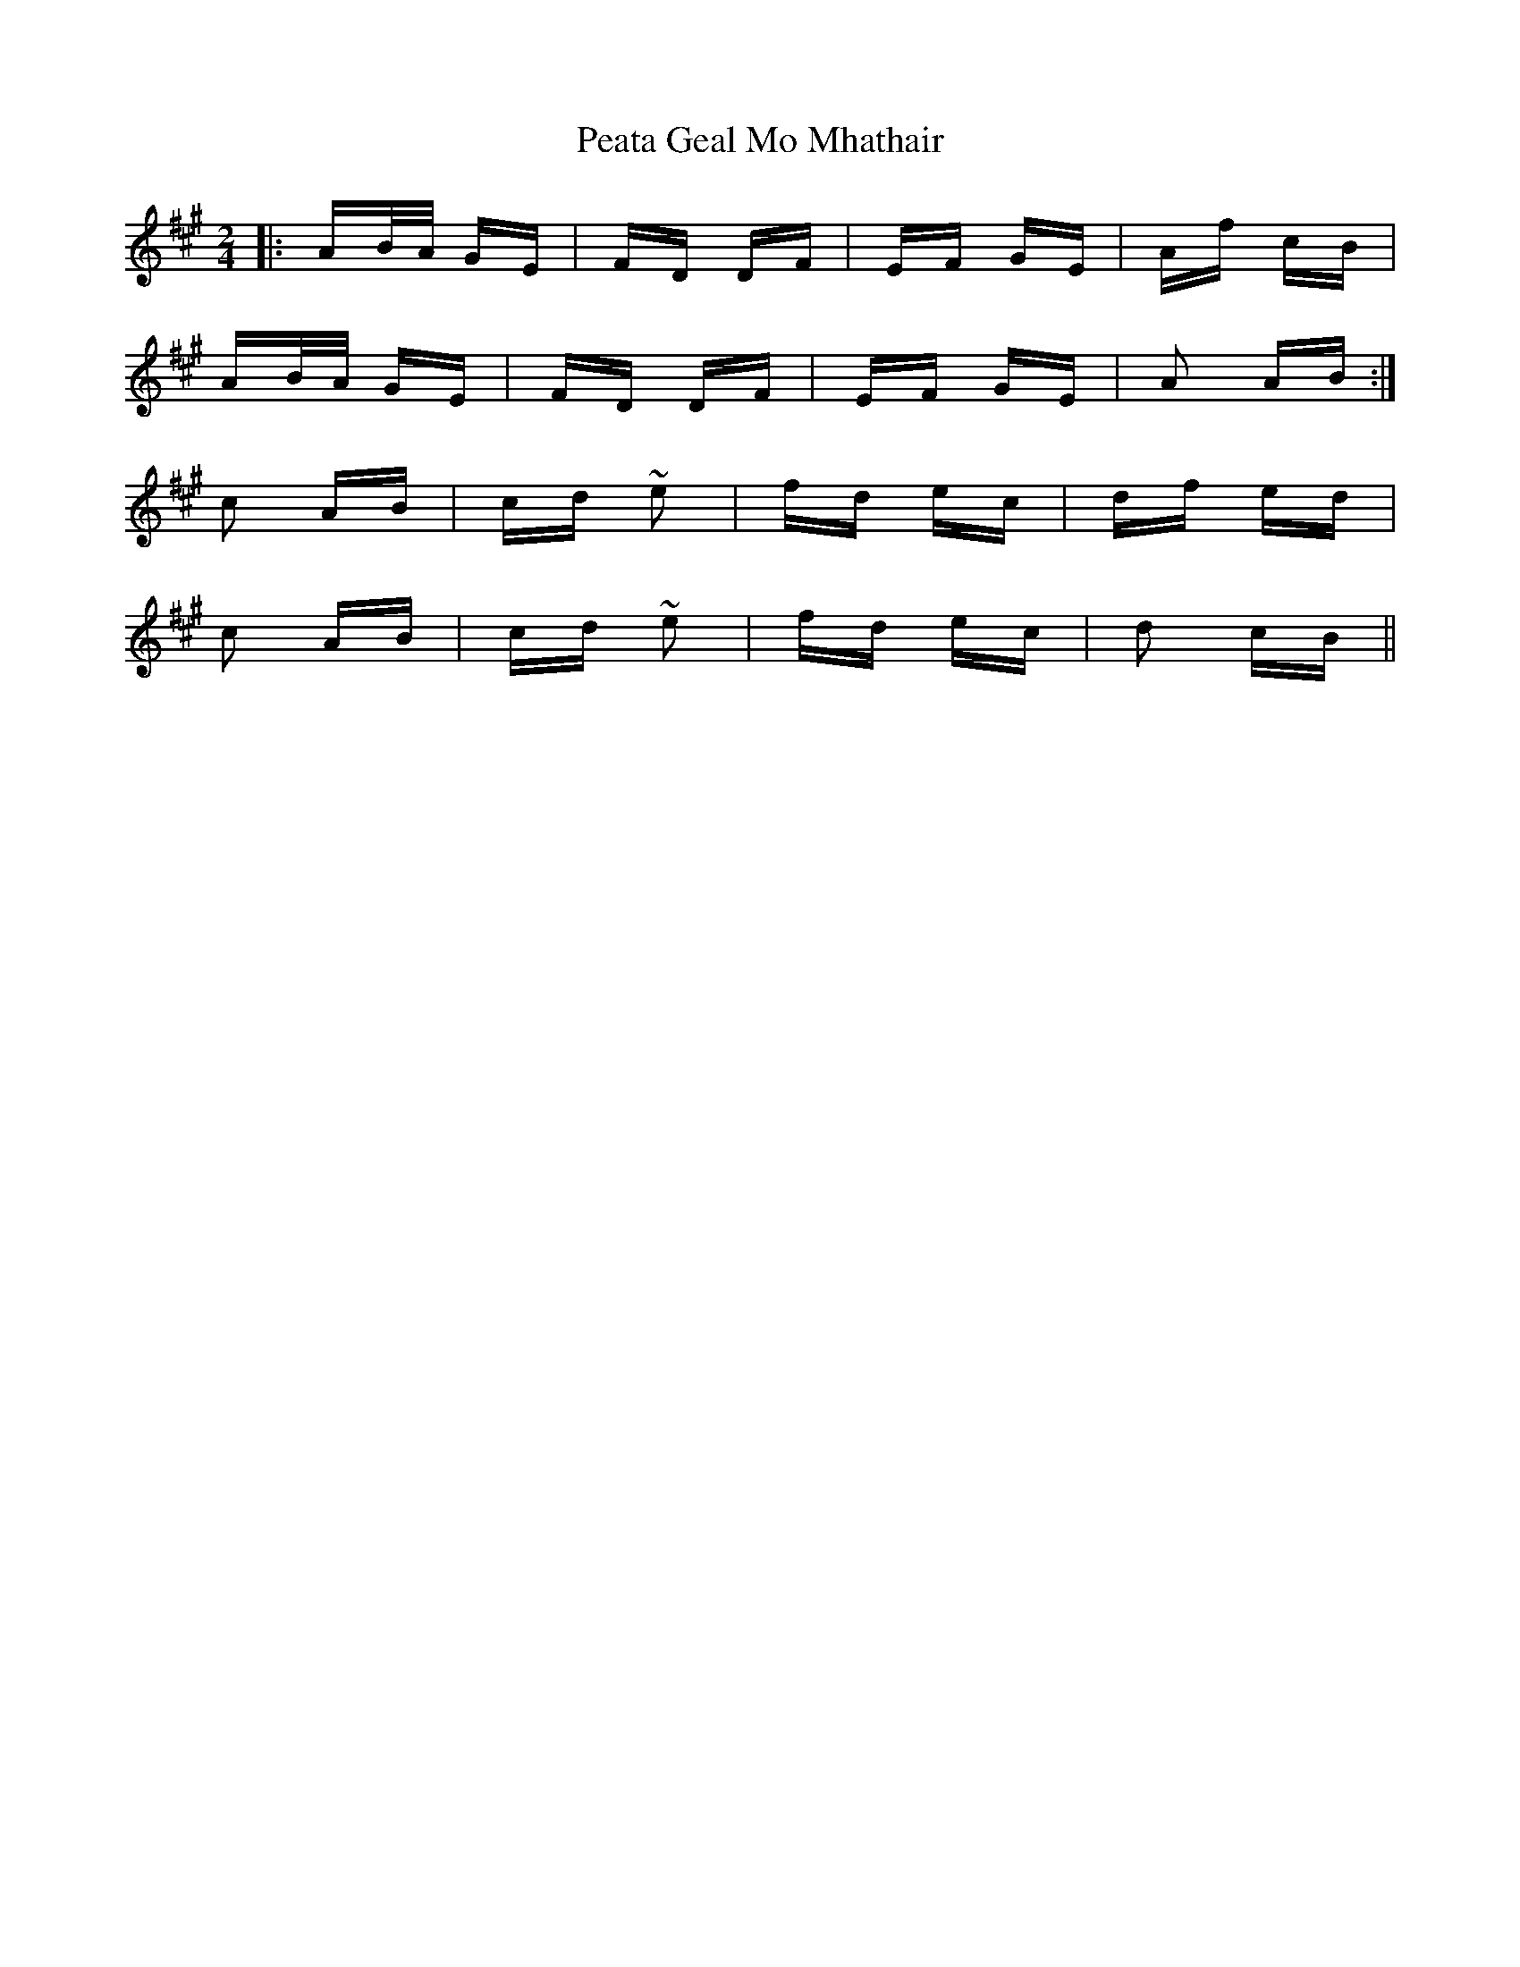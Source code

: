 X: 31971
T: Peata Geal Mo Mhathair
R: polka
M: 2/4
K: Amajor
|:AB/A/ GE|FD DF|EF GE|Af cB|
AB/A/ GE|FD DF|EF GE|A2 AB:|
c2 AB|cd ~e2|fd ec|df ed|
c2 AB|cd ~e2|fd ec|d2 cB||

